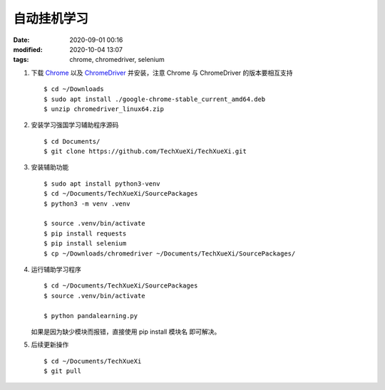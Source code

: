 自动挂机学习
##################################################

:date: 2020-09-01 00:16
:modified: 2020-10-04 13:07
:tags: chrome, chromedriver, selenium

#. 下载 `Chrome`__ 以及 `ChromeDriver`__ 并安装，注意 Chrome 与 ChromeDriver 的版本要相互支持

   __ https://www.google.com/chrome/
   __ https://chromedriver.chromium.org/downloads

   ::

    $ cd ~/Downloads
    $ sudo apt install ./google-chrome-stable_current_amd64.deb
    $ unzip chromedriver_linux64.zip

#. 安装学习强国学习辅助程序源码 ::

    $ cd Documents/
    $ git clone https://github.com/TechXueXi/TechXueXi.git

#. 安装辅助功能 ::

    $ sudo apt install python3-venv
    $ cd ~/Documents/TechXueXi/SourcePackages
    $ python3 -m venv .venv

    $ source .venv/bin/activate
    $ pip install requests
    $ pip install selenium
    $ cp ~/Downloads/chromedriver ~/Documents/TechXueXi/SourcePackages/

#. 运行辅助学习程序 ::

    $ cd ~/Documents/TechXueXi/SourcePackages
    $ source .venv/bin/activate

    $ python pandalearning.py 

   如果是因为缺少模块而报错，直接使用 pip install 模块名 即可解决。

#. 后续更新操作 ::

    $ cd ~/Documents/TechXueXi
    $ git pull
    
